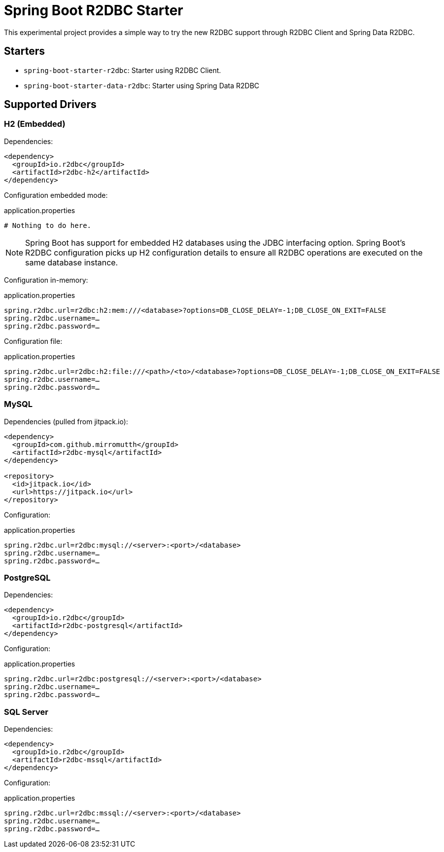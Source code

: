 = Spring Boot R2DBC Starter

This experimental project provides a simple way to try the new R2DBC support through R2DBC Client and Spring Data R2DBC.


== Starters

* `spring-boot-starter-r2dbc`: Starter using R2DBC Client.
* `spring-boot-starter-data-r2dbc`: Starter using Spring Data R2DBC

== Supported Drivers

=== H2 (Embedded)

Dependencies:

[source,xml]
----
<dependency>
  <groupId>io.r2dbc</groupId>
  <artifactId>r2dbc-h2</artifactId>
</dependency>
----

Configuration embedded mode:

.application.properties
[source,xml]
----
# Nothing to do here.
----

NOTE: Spring Boot has support for embedded H2 databases using the JDBC interfacing option. Spring Boot's R2DBC configuration picks up H2 configuration details to ensure all R2DBC operations are executed on the same database instance.

Configuration in-memory:

.application.properties
[source,xml]
----
spring.r2dbc.url=r2dbc:h2:mem:///<database>?options=DB_CLOSE_DELAY=-1;DB_CLOSE_ON_EXIT=FALSE
spring.r2dbc.username=…
spring.r2dbc.password=…
----

Configuration file:

.application.properties
[source,xml]
----
spring.r2dbc.url=r2dbc:h2:file:///<path>/<to>/<database>?options=DB_CLOSE_DELAY=-1;DB_CLOSE_ON_EXIT=FALSE
spring.r2dbc.username=…
spring.r2dbc.password=…
----

=== MySQL

Dependencies (pulled from jitpack.io):

[source,xml]
----
<dependency>
  <groupId>com.github.mirromutth</groupId>
  <artifactId>r2dbc-mysql</artifactId>
</dependency>

<repository>
  <id>jitpack.io</id>
  <url>https://jitpack.io</url>
</repository>
----

Configuration:

.application.properties
[source,xml]
----
spring.r2dbc.url=r2dbc:mysql://<server>:<port>/<database>
spring.r2dbc.username=…
spring.r2dbc.password=…
----

=== PostgreSQL

Dependencies:

[source,xml]
----
<dependency>
  <groupId>io.r2dbc</groupId>
  <artifactId>r2dbc-postgresql</artifactId>
</dependency>
----

Configuration:

.application.properties
[source,xml]
----
spring.r2dbc.url=r2dbc:postgresql://<server>:<port>/<database>
spring.r2dbc.username=…
spring.r2dbc.password=…
----

=== SQL Server

Dependencies:

[source,xml]
----
<dependency>
  <groupId>io.r2dbc</groupId>
  <artifactId>r2dbc-mssql</artifactId>
</dependency>
----

Configuration:

.application.properties
[source,xml]
----
spring.r2dbc.url=r2dbc:mssql://<server>:<port>/<database>
spring.r2dbc.username=…
spring.r2dbc.password=…
----

